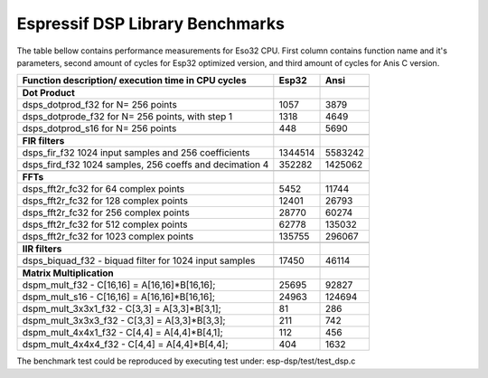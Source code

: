 Espressif DSP Library Benchmarks
================================

The table bellow contains performance measurements for Eso32 CPU.
First column contains function name and it's parameters, second 
amount of cycles for Esp32 optimized version, and third amount of 
cycles for Anis C version. 

+----------------------------------------------------------+----------+----------+
+Function description/ execution time in CPU cycles        |   Esp32  |  Ansi    +
+==========================================================+==========+==========+
|                                                          |          |          |
+----------------------------------------------------------+----------+----------+
| **Dot Product**                                          |          |          |
+----------------------------------------------------------+----------+----------+
|dsps_dotprod_f32 for N= 256 points                        |      1057|      3879|
+----------------------------------------------------------+----------+----------+
|dsps_dotprode_f32 for N= 256 points, with step 1          |      1318|      4649|
+----------------------------------------------------------+----------+----------+
|dsps_dotprod_s16 for N= 256 points                        |       448|      5690|
+----------------------------------------------------------+----------+----------+
|                                                          |          |          |
+----------------------------------------------------------+----------+----------+
| **FIR filters**                                          |          |          |
+----------------------------------------------------------+----------+----------+
|dsps_fir_f32 1024 input samples and 256 coefficients      |   1344514|   5583242|
+----------------------------------------------------------+----------+----------+
|dsps_fird_f32 1024 samples, 256 coeffs and decimation 4   |    352282|   1425062|
+----------------------------------------------------------+----------+----------+
|                                                          |          |          |
+----------------------------------------------------------+----------+----------+
| **FFTs**                                                 |          |          |
+----------------------------------------------------------+----------+----------+
|dsps_fft2r_fc32 for  64 complex points                    |      5452|     11744|
+----------------------------------------------------------+----------+----------+
|dsps_fft2r_fc32 for 128 complex points                    |     12401|     26793|
+----------------------------------------------------------+----------+----------+
|dsps_fft2r_fc32 for 256 complex points                    |     28770|     60274|
+----------------------------------------------------------+----------+----------+
|dsps_fft2r_fc32 for 512 complex points                    |     62778|    135032|
+----------------------------------------------------------+----------+----------+
|dsps_fft2r_fc32 for 1023 complex points                   |    135755|    296067|
+----------------------------------------------------------+----------+----------+
|                                                          |          |          |
+----------------------------------------------------------+----------+----------+
| **IIR filters**                                          |          |          |
+----------------------------------------------------------+----------+----------+
|dsps_biquad_f32 - biquad filter for 1024 input samples    |     17450|     46114|
+----------------------------------------------------------+----------+----------+
|                                                          |          |          |
+----------------------------------------------------------+----------+----------+
| **Matrix Multiplication**                                |          |          |
+----------------------------------------------------------+----------+----------+
|dspm_mult_f32 - C[16,16] = A[16,16]*B[16,16];             |     25695|     92827|
+----------------------------------------------------------+----------+----------+
|dspm_mult_s16 - C[16,16] = A[16,16]*B[16,16];             |     24963|    124694|
+----------------------------------------------------------+----------+----------+
|dspm_mult_3x3x1_f32 - C[3,3] = A[3,3]*B[3,1];             |        81|       286|
+----------------------------------------------------------+----------+----------+
|dspm_mult_3x3x3_f32 - C[3,3] = A[3,3]*B[3,3];             |       211|       742|
+----------------------------------------------------------+----------+----------+
|dspm_mult_4x4x1_f32 - C[4,4] = A[4,4]*B[4,1];             |       112|       456|
+----------------------------------------------------------+----------+----------+
|dspm_mult_4x4x4_f32 - C[4,4] = A[4,4]*B[4,4];             |       404|      1632|
+----------------------------------------------------------+----------+----------+

The benchmark test could be reproduced by executing test under: esp-dsp/test/test_dsp.c 